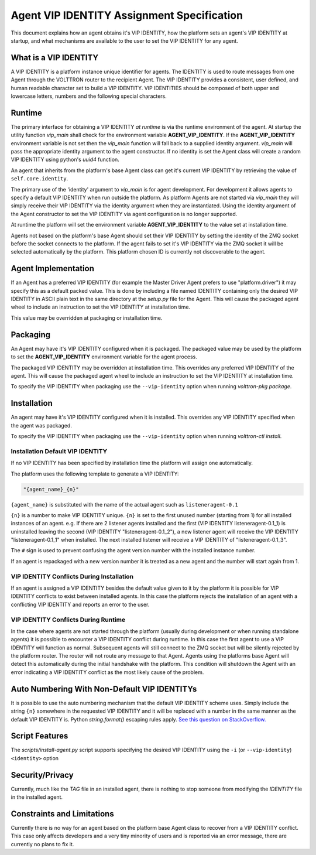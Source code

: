 .. _Agent-Identity-Specification:

===========================================
Agent VIP IDENTITY Assignment Specification
===========================================

This document explains how an agent obtains it's VIP IDENTITY, how the platform sets an agent's VIP IDENTITY at startup,
and what mechanisms are available to the user to set the VIP IDENTITY for any agent.


What is a VIP IDENTITY
======================

A VIP IDENTITY is a platform instance unique identifier for agents.  The IDENTITY is used to route messages from one
Agent through the VOLTTRON router to the recipient Agent.  The VIP IDENTITY provides a consistent, user defined, and
human readable character set to build a VIP IDENTITY.  VIP IDENTITIES should be composed of both upper and lowercase
letters, numbers and the following special characters.


Runtime
=======

The primary interface for obtaining a VIP IDENTITY *at runtime* is via the runtime environment of the agent.  At startup
the utility function `vip_main` shall check for the environment variable **AGENT_VIP_IDENTITY**.  If the
**AGENT_VIP_IDENTITY** environment variable is not set then the `vip_main` function will fall back to a supplied
identity argument.  `vip_main` will pass the appropriate identity argument to the agent constructor.  If no identity is
set the Agent class will create a random VIP IDENTITY using python's `uuid4` function.

An agent that inherits from the platform's base Agent class can get it's current VIP IDENTITY by retrieving the value of
``self.core.identity``.

The primary use of the 'identity' argument to `vip_main` is for agent development.  For development it allows agents to
specify a default VIP IDENTITY when run outside the platform.  As platform Agents are not started via `vip_main` they
will simply receive their VIP IDENTITY via the identity argument when they are instantiated.  Using the identity
argument of the Agent constructor to set the VIP IDENTITY via agent configuration is no longer supported.

At runtime the platform will set the environment variable **AGENT_VIP_IDENTITY** to the value set at installation time.

Agents not based on the platform's base Agent should set their VIP IDENTITY by setting the identity of the ZMQ socket
before the socket connects to the platform.  If the agent fails to set it's VIP IDENTITY via the ZMQ socket it will be
selected automatically by the platform.  This platform chosen ID is currently not discoverable to the agent.


Agent Implementation
====================

If an Agent has a preferred VIP IDENTITY (for example the Master Driver Agent prefers to use "platform.driver") it may
specify this as a default packed value.  This is done by including a file named IDENTITY containing only the desired VIP
IDENTITY in ASCII plain text in the same directory at the `setup.py` file for the Agent.  This will cause the packaged
agent wheel to include an instruction to set the VIP IDENTITY at installation time.

This value may be overridden at packaging or installation time.


Packaging
=========

An Agent may have it's VIP IDENTITY configured when it is packaged.  The packaged value may be used by the platform to
set the **AGENT_VIP_IDENTITY** environment variable for the agent process.

The packaged VIP IDENTITY may be overridden at installation time.  This overrides any preferred VIP IDENTITY of the
agent.  This will cause the packaged agent wheel to include an instruction to set the VIP IDENTITY at installation time.

To specify the VIP IDENTITY when packaging use the ``--vip-identity`` option when running `volttron-pkg package`.


Installation
============

An agent may have it's VIP IDENTITY configured when it is installed.  This overrides any VIP IDENTITY specified when the
agent was packaged.

To specify the VIP IDENTITY when packaging use the ``--vip-identity`` option when running `volttron-ctl install`.


Installation Default VIP IDENTITY
---------------------------------

If no VIP IDENTITY has been specified by installation time the platform will assign one automatically.

The platform uses the following template to generate a VIP IDENTITY:

.. code-block:: python

    "{agent_name}_{n}"

``{agent_name}`` is substituted with the name of the actual agent such as ``listeneragent-0.1``

``{n}`` is a number to make VIP IDENTITY unique.  ``{n}`` is set to the first unused number (starting from 1) for all
installed instances of an agent. e.g.  If there are 2 listener agents installed and the first (VIP IDENTITY
listeneragent-0.1_1) is uninstalled leaving the second (VIP IDENTITY "listeneragent-0.1_2"), a new listener agent will
receive the VIP IDENTITY "listeneragent-0.1_1" when installed.  The next installed listener will receive a VIP IDENTITY
of "listeneragent-0.1_3".

The ``#`` sign is used to prevent confusing the agent version number with the installed instance number.

If an agent is repackaged with a new version number it is treated as a new agent and the number will start again from 1.


VIP IDENTITY Conflicts During Installation
------------------------------------------

If an agent is assigned a VIP IDENTITY besides the default value given to it by the platform it is possible for VIP IDENTITY conflicts to exist between installed agents. In this case the platform rejects the installation of an agent with a conflicting VIP IDENTITY and reports an error to the user.


VIP IDENTITY Conflicts During Runtime
-------------------------------------

In the case where agents are not started through the platform (usually during development or when running standalone
agents) it is possible to encounter a VIP IDENTITY conflict during runtime.  In this case the first agent to use a VIP
IDENTITY will function as normal.  Subsequent agents will still connect to the ZMQ socket but will be silently rejected
by the platform router.  The router will not route any message to that Agent.  Agents using the platforms base Agent
will detect this automatically during the initial handshake with the platform.  This condition will shutdown the Agent
with an error indicating a VIP IDENTITY conflict as the most likely cause of the problem.

Auto Numbering With Non-Default VIP IDENTITYs
=============================================

It is possible to use the auto numbering mechanism that the default VIP IDENTITY scheme uses. Simply include the string
``{n}`` somewhere in the requested VIP IDENTITY and it will be replaced with a number in the same manner as the default
VIP IDENTITY is.  Python `string.format()` escaping rules apply. `See this question on StackOverflow.
<http://stackoverflow.com/questions/5466451/how-can-i-print-a-literal-characters-in-python-string-and-also-use-format>`_


Script Features
===============

The `scripts/install-agent.py` script supports specifying the desired VIP IDENTITY using the ``-i`` (or
``--vip-identity``) ``<identity>`` option


Security/Privacy
================

Currently, much like the `TAG` file in an installed agent, there is nothing to stop someone from modifying the
`IDENTITY` file in the installed agent.


Constraints and Limitations
===========================

Currently there is no way for an agent based on the platform base Agent class to recover from a VIP IDENTITY conflict.
This case only affects developers and a very tiny minority of users and is reported via an error message, there
are currently no plans to fix it.

